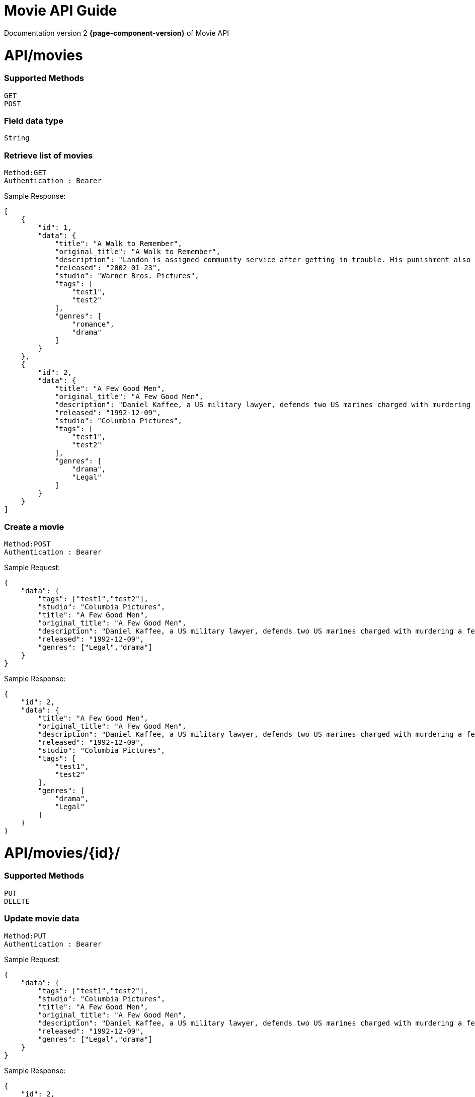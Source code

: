 = Movie API Guide

Documentation version 2 *{page-component-version}* of Movie API

= API/movies


=== Supported Methods
    GET
    POST

=== Field data type
    String

=== Retrieve list of movies

    Method:GET
    Authentication : Bearer

Sample Response: 

[source]
----
[
    {
        "id": 1,
        "data": {
            "title": "A Walk to Remember",
            "original_title": "A Walk to Remember",
            "description": "Landon is assigned community service after getting in trouble. His punishment also involves participating in the spring play, during which he falls in love with Jamie, the reverend's daughter",
            "released": "2002-01-23",
            "studio": "Warner Bros. Pictures",
            "tags": [
                "test1",
                "test2"
            ],
            "genres": [
                "romance",
                "drama"
            ]
        }
    },
    {
        "id": 2,
        "data": {
            "title": "A Few Good Men",
            "original_title": "A Few Good Men",
            "description": "Daniel Kaffee, a US military lawyer, defends two US marines charged with murdering a fellow marine at the Guantanamo Bay Naval Base in Cuba. The needle of suspicion, thus, points to a colonel",
            "released": "1992-12-09",
            "studio": "Columbia Pictures",
            "tags": [
                "test1",
                "test2"
            ],
            "genres": [
                "drama",
                "Legal"
            ]
        }
    }
]
----
=== Create a movie

    Method:POST
    Authentication : Bearer

Sample Request: 

[source]
----
{
    "data": {
        "tags": ["test1","test2"],
        "studio": "Columbia Pictures",
        "title": "A Few Good Men",
        "original_title": "A Few Good Men",
        "description": "Daniel Kaffee, a US military lawyer, defends two US marines charged with murdering a fellow marine at the Guantanamo Bay Naval Base in Cuba. The needle of suspicion, thus, points to a colonel",
        "released": "1992-12-09",
        "genres": ["Legal","drama"]
    }
}
----

Sample Response: 

[source]
----
{
    "id": 2,
    "data": {
        "title": "A Few Good Men",
        "original_title": "A Few Good Men",
        "description": "Daniel Kaffee, a US military lawyer, defends two US marines charged with murdering a fellow marine at the Guantanamo Bay Naval Base in Cuba. The needle of suspicion, thus, points to a colonel",
        "released": "1992-12-09",
        "studio": "Columbia Pictures",
        "tags": [
            "test1",
            "test2"
        ],
        "genres": [
            "drama",
            "Legal"
        ]
    }
}
----


= API/movies/{id}/

=== Supported Methods
    PUT
    DELETE

=== Update movie data

    Method:PUT
    Authentication : Bearer

Sample Request: 

[source]
----
{
    "data": {
        "tags": ["test1","test2"],
        "studio": "Columbia Pictures",
        "title": "A Few Good Men",
        "original_title": "A Few Good Men",
        "description": "Daniel Kaffee, a US military lawyer, defends two US marines charged with murdering a fellow marine at the Guantanamo Bay Naval Base in Cuba. The needle of suspicion, thus, points to a colonel",
        "released": "1992-12-09",
        "genres": ["Legal","drama"]
    }
}
----

Sample Response: 

[source]
----
{
    "id": 2,
    "data": {
        "title": "A Few Good Men",
        "original_title": "A Few Good Men",
        "description": "Daniel Kaffee, a US military lawyer, defends two US marines charged with murdering a fellow marine at the Guantanamo Bay Naval Base in Cuba. The needle of suspicion, thus, points to a colonel",
        "released": "1992-12-09",
        "studio": "Columbia Pictures",
        "tags": [
            "test1",
            "test2"
        ],
        "genres": [
            "drama",
            "Legal"
        ]
    }
}
----

=== Delete a movie

    Method:DELETE
    Authentication : Bearer

Sample Response: 

[source]
----
Status: 200 OK
----